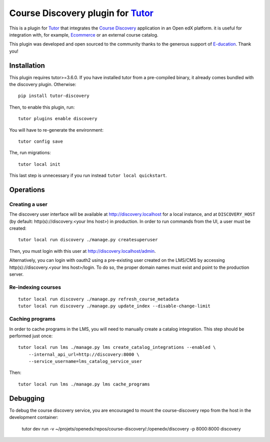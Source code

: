 Course Discovery plugin for `Tutor <https://docs.tutor.overhang.io>`_
=====================================================================

This is a plugin for `Tutor <https://docs.tutor.overhang.io>`_ that integrates the `Course Discovery <https://github.com/edx/course-discovery/>`__ application in an Open edX platform. it is useful for integration with, for example, `Ecommerce <https://github.com/edx/ecommerce>`__ or an external course catalog.

.. image:: https://overhang.io/images/clients/e-ducation.jpg
    :alt: E-ducation
    :target: https://www.e-ducation.cn/

This plugin was developed and open sourced to the community thanks to the generous support of `E-ducation <https://www.e-ducation.cn/>`_. Thank you!

Installation
------------

This plugin requires tutor>=3.6.0. If you have installed tutor from a pre-compiled binary, it already comes bundled with the discovery plugin. Otherwise::
  
    pip install tutor-discovery

Then, to enable this plugin, run::
  
    tutor plugins enable discovery

You will have to re-generate the environment::
  
    tutor config save
    
The, run migrations::
  
    tutor local init

This last step is unnecessary if you run instead ``tutor local quickstart``.

Operations
----------

Creating a user
~~~~~~~~~~~~~~~

The discovery user interface will be available at http://discovery.localhost for a local instance, and at ``DISCOVERY_HOST`` (by default: http(s)://discovery.<your lms host>) in production. In order to run commands from the UI, a user must be created::
  
  tutor local run discovery ./manage.py createsuperuser

Then, you must login with this user at http://discovery.localhost/admin.

Alternatively, you can login with oauth2 using a pre-existing user created on the LMS/CMS by accessing http(s)://discovery.<your lms host>/login. To do so, the proper domain names must exist and point to the production server.

Re-indexing courses
~~~~~~~~~~~~~~~~~~~

::
  
  tutor local run discovery ./manage.py refresh_course_metadata
  tutor local run discovery ./manage.py update_index --disable-change-limit

Caching programs
~~~~~~~~~~~~~~~~

In order to cache programs in the LMS, you will need to manually create a catalog integration. This step should be performed just once::
    
    tutor local run lms ./manage.py lms create_catalog_integrations --enabled \
        --internal_api_url=http://discovery:8000 \
        --service_username=lms_catalog_service_user

Then::
    
    tutor local run lms ./manage.py lms cache_programs

Debugging
---------

To debug the course discovery service, you are encouraged to mount the course-discovery repo from the host in the development container:

    tutor dev run -v ~/projets/openedx/repos/course-discovery/:/openedx/discovery -p 8000:8000 discovery
